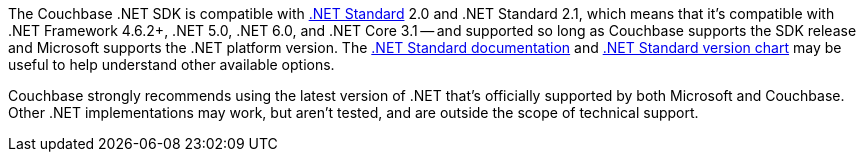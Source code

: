 The Couchbase .NET SDK is compatible with https://docs.microsoft.com/en-us/dotnet/standard/net-standard[.NET Standard] 2.0 and .NET Standard 2.1, which means that it's compatible with .NET Framework 4.6.2+, .NET 5.0, .NET 6.0, and .NET Core 3.1 -- and supported so long as Couchbase supports the SDK release and Microsoft supports the .NET platform version.
The https://docs.microsoft.com/en-us/dotnet/standard/net-standard[.NET Standard documentation] and
https://dotnet.microsoft.com/platform/dotnet-standard#versions[.NET Standard version chart] may be useful to help understand other available options.

Couchbase strongly recommends using the latest version of .NET that's officially supported by both Microsoft and Couchbase.
Other .NET implementations may work, but aren't tested, and are outside the scope of technical support. 
